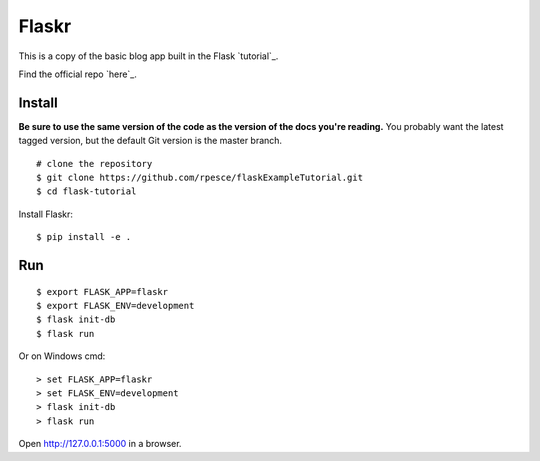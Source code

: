 Flaskr
======

This is a copy of the basic blog app built in the Flask `tutorial`_.

.. _tutorial: https://flask.palletsprojects.com/tutorial/

Find the official repo `here`_.

.. _tutorial: https://github.com/rpesce/flask/tree/master/examples/tutorial


Install
-------

**Be sure to use the same version of the code as the version of the docs
you're reading.** You probably want the latest tagged version, but the
default Git version is the master branch. ::

    # clone the repository
    $ git clone https://github.com/rpesce/flaskExampleTutorial.git
    $ cd flask-tutorial

Install Flaskr::

    $ pip install -e .


Run
---

::

    $ export FLASK_APP=flaskr
    $ export FLASK_ENV=development
    $ flask init-db
    $ flask run

Or on Windows cmd::

    > set FLASK_APP=flaskr
    > set FLASK_ENV=development
    > flask init-db
    > flask run

Open http://127.0.0.1:5000 in a browser.
